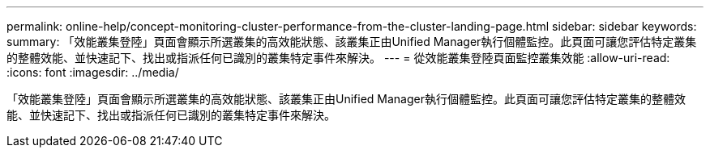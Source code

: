 ---
permalink: online-help/concept-monitoring-cluster-performance-from-the-cluster-landing-page.html 
sidebar: sidebar 
keywords:  
summary: 「效能叢集登陸」頁面會顯示所選叢集的高效能狀態、該叢集正由Unified Manager執行個體監控。此頁面可讓您評估特定叢集的整體效能、並快速記下、找出或指派任何已識別的叢集特定事件來解決。 
---
= 從效能叢集登陸頁面監控叢集效能
:allow-uri-read: 
:icons: font
:imagesdir: ../media/


[role="lead"]
「效能叢集登陸」頁面會顯示所選叢集的高效能狀態、該叢集正由Unified Manager執行個體監控。此頁面可讓您評估特定叢集的整體效能、並快速記下、找出或指派任何已識別的叢集特定事件來解決。
